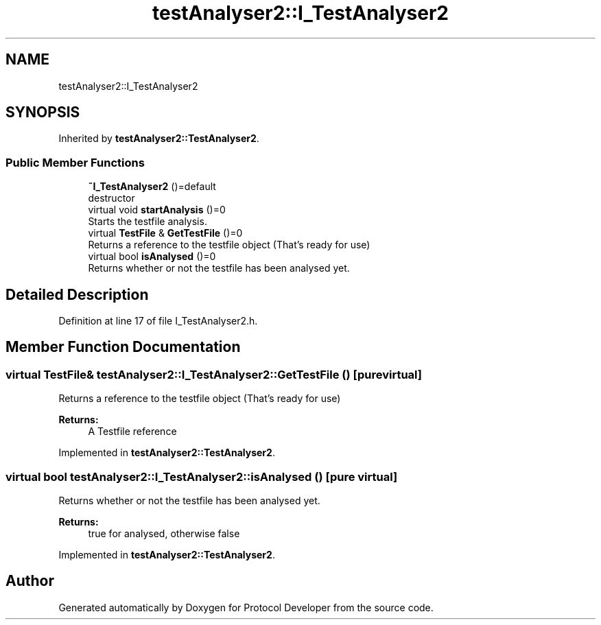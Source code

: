 .TH "testAnalyser2::I_TestAnalyser2" 3 "Wed Apr 3 2019" "Version 0.1" "Protocol Developer" \" -*- nroff -*-
.ad l
.nh
.SH NAME
testAnalyser2::I_TestAnalyser2
.SH SYNOPSIS
.br
.PP
.PP
Inherited by \fBtestAnalyser2::TestAnalyser2\fP\&.
.SS "Public Member Functions"

.in +1c
.ti -1c
.RI "\fB~I_TestAnalyser2\fP ()=default"
.br
.RI "destructor "
.ti -1c
.RI "virtual void \fBstartAnalysis\fP ()=0"
.br
.RI "Starts the testfile analysis\&. "
.ti -1c
.RI "virtual \fBTestFile\fP & \fBGetTestFile\fP ()=0"
.br
.RI "Returns a reference to the testfile object (That's ready for use) "
.ti -1c
.RI "virtual bool \fBisAnalysed\fP ()=0"
.br
.RI "Returns whether or not the testfile has been analysed yet\&. "
.in -1c
.SH "Detailed Description"
.PP 
Definition at line 17 of file I_TestAnalyser2\&.h\&.
.SH "Member Function Documentation"
.PP 
.SS "virtual \fBTestFile\fP& testAnalyser2::I_TestAnalyser2::GetTestFile ()\fC [pure virtual]\fP"

.PP
Returns a reference to the testfile object (That's ready for use) 
.PP
\fBReturns:\fP
.RS 4
A Testfile reference 
.RE
.PP

.PP
Implemented in \fBtestAnalyser2::TestAnalyser2\fP\&.
.SS "virtual bool testAnalyser2::I_TestAnalyser2::isAnalysed ()\fC [pure virtual]\fP"

.PP
Returns whether or not the testfile has been analysed yet\&. 
.PP
\fBReturns:\fP
.RS 4
true for analysed, otherwise false 
.RE
.PP

.PP
Implemented in \fBtestAnalyser2::TestAnalyser2\fP\&.

.SH "Author"
.PP 
Generated automatically by Doxygen for Protocol Developer from the source code\&.
